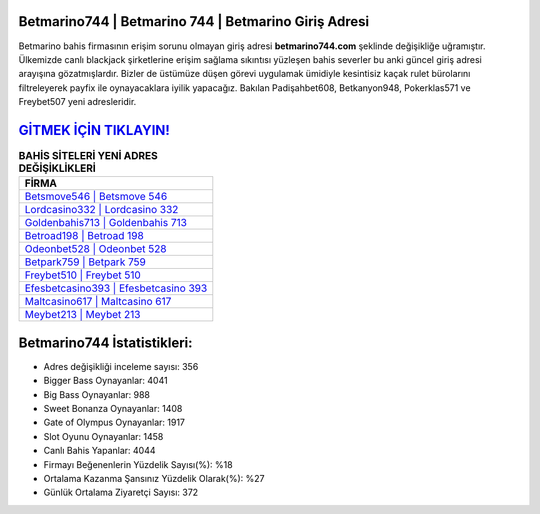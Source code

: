 ﻿Betmarino744 | Betmarino 744 | Betmarino Giriş Adresi
===================================

.. image:: images/betmarino-giris.jpg
   :width: 600
   
Betmarino bahis firmasının erişim sorunu olmayan giriş adresi **betmarino744.com** şeklinde değişikliğe uğramıştır. Ülkemizde canlı blackjack şirketlerine erişim sağlama sıkıntısı yüzleşen bahis severler bu anki güncel giriş adresi arayışına gözatmışlardır. Bizler de üstümüze düşen görevi uygulamak ümidiyle kesintisiz kaçak rulet bürolarını filtreleyerek payfix ile oynayacaklara iyilik yapacağız. Bakılan Padişahbet608, Betkanyon948, Pokerklas571 ve Freybet507 yeni adresleridir.

`GİTMEK İÇİN TIKLAYIN! <https://cutt.ly/QwVVg2Vk>`_
==============

.. list-table:: **BAHİS SİTELERİ YENİ ADRES DEĞİŞİKLİKLERİ**
   :widths: 100
   :header-rows: 1

   * - FİRMA
   * - `Betsmove546 | Betsmove 546 <betsmove546-betsmove-546-betsmove-giris-adresi.html>`_
   * - `Lordcasino332 | Lordcasino 332 <lordcasino332-lordcasino-332-lordcasino-giris-adresi.html>`_
   * - `Goldenbahis713 | Goldenbahis 713 <goldenbahis713-goldenbahis-713-goldenbahis-giris-adresi.html>`_	 
   * - `Betroad198 | Betroad 198 <betroad198-betroad-198-betroad-giris-adresi.html>`_	 
   * - `Odeonbet528 | Odeonbet 528 <odeonbet528-odeonbet-528-odeonbet-giris-adresi.html>`_ 
   * - `Betpark759 | Betpark 759 <betpark759-betpark-759-betpark-giris-adresi.html>`_
   * - `Freybet510 | Freybet 510 <freybet510-freybet-510-freybet-giris-adresi.html>`_	 
   * - `Efesbetcasino393 | Efesbetcasino 393 <efesbetcasino393-efesbetcasino-393-efesbetcasino-giris-adresi.html>`_
   * - `Maltcasino617 | Maltcasino 617 <maltcasino617-maltcasino-617-maltcasino-giris-adresi.html>`_
   * - `Meybet213 | Meybet 213 <meybet213-meybet-213-meybet-giris-adresi.html>`_
	 
Betmarino744 İstatistikleri:
===================================	 
* Adres değişikliği inceleme sayısı: 356
* Bigger Bass Oynayanlar: 4041
* Big Bass Oynayanlar: 988
* Sweet Bonanza Oynayanlar: 1408
* Gate of Olympus Oynayanlar: 1917
* Slot Oyunu Oynayanlar: 1458
* Canlı Bahis Yapanlar: 4044
* Firmayı Beğenenlerin Yüzdelik Sayısı(%): %18
* Ortalama Kazanma Şansınız Yüzdelik Olarak(%): %27
* Günlük Ortalama Ziyaretçi Sayısı: 372

